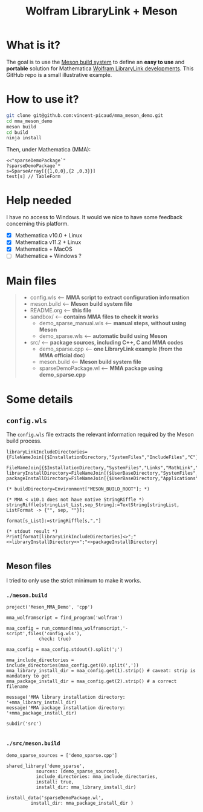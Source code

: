 #+OPTIONS: H:3 toc:t num:t \n:nil ::t |:t ^:{} -:t f:t *:t tex:t d:t tags:not-in-toc
#+TITLE: Wolfram LibraryLink + Meson
  
* What is it?

The goal is to use the [[https://mesonbuild.com/][Meson build system]] to define an *easy to use* and
*portable* solution for Mathematica [[https://reference.wolfram.com/language/LibraryLink/tutorial/InteractionWithMathematica.html][Wolfram LibraryLink developments]]. This GitHub
repo is a small illustrative example.

* How to use it?

#+BEGIN_SRC sh :eval never
git clone git@github.com:vincent-picaud/mma_meson_demo.git
cd mma_meson_demo
meson build 
cd build
ninja install
#+END_SRC

Then, under Mathematica (MMA):

#+BEGIN_SRC wolfram :eval never
<<"sparseDemoPackage`"
?sparseDemoPackage`*
s=SparseArray[{{1,0,0},{2 ,0,3}}]
test[s] // TableForm
#+END_SRC

* Help needed

I have no access to Windows. It would we nice to have some feedback
concerning this platform.

- [X] Mathematica v10.0 + Linux
- [X] Mathematica v11.2 + Linux
- [X] Mathematica  + MacOS
- [ ] Mathematica  + Windows ? 

* Main files

#+BEGIN_QUOTE
+ config.wls   <-- *MMA script to extract configuration information*
+ meson.build  <-- *Meson build system file*
+ README.org   <-- *this file*
+ sandbox/     <-- *contains MMA files to check it works*
	+ demo_sparse_manual.wls <-- *manual steps, without using Meson*
	+ demo_sparse.wls        <-- *automatic build using Meson*
+ src/         <-- *package sources, including C++, C and MMA codes*
	+ demo_sparse.cpp        <-- *one LibraryLink example (from the MMA official doc*)
	+ meson.build            <-- *Meson build system file*
	+ sparseDemoPackage.wl   <-- *MMA package using demo_sparse.cpp*
#+END_QUOTE

* Some details 

** =config.wls=

The =config.wls= file extracts the relevant information required by the
Meson build process.

#+BEGIN_SRC sh :exports results :wrap SRC wolfram :results drawer
cat ./config.wls
#+END_SRC

#+RESULTS:
#+BEGIN_SRC wolfram
libraryLinkIncludeDirectories={FileNameJoin[{$InstallationDirectory,"SystemFiles","IncludeFiles","C"}],
			       FileNameJoin[{$InstallationDirectory,"SystemFiles","Links","MathLink","DeveloperKit",$SystemID,"CompilerAdditions"}]};
libraryInstallDirectory=FileNameJoin[{$UserBaseDirectory,"SystemFiles","LibraryResource",$SystemID}];
packageInstallDirectory=FileNameJoin[{$UserBaseDirectory,"Applications"}];

(* buildDirectory=Environment["MESON_BUILD_ROOT"]; *)

(* MMA < v10.1 does not have native StringRiffle *)
stringRiffle[stringList_List,sep_String]:=TextString[stringList, ListFormat -> {"", sep, ""}];

format[s_List]:=stringRiffle[s,","]

(* stdout result *)
Print[format[libraryLinkIncludeDirectories]<>";"<>libraryInstallDirectory<>";"<>packageInstallDirectory]

#+END_SRC

** Meson files 

I tried to only use the strict minimum to make it works.

*** =./meson.build=

#+BEGIN_SRC sh :exports results :wrap SRC meson :results drawer
cat ./meson.build
#+END_SRC

#+RESULTS:
#+BEGIN_SRC meson
project('Meson_MMA_Demo', 'cpp')

mma_wolframscript = find_program('wolfram')

maa_config = run_command(mma_wolframscript,'-script',files('config.wls'),
			check: true)

maa_config = maa_config.stdout().split(';')

mma_include_directories = include_directories(maa_config.get(0).split(','))
mma_library_install_dir = maa_config.get(1).strip() # caveat: strip is mandatory to get 
mma_package_install_dir = maa_config.get(2).strip() # a correct filename

message('MMA library installation directory: '+mma_library_install_dir)
message('MMA package installation directory: '+mma_package_install_dir)

subdir('src')

#+END_SRC

*** =./src/meson.build=

#+BEGIN_SRC sh :exports results :wrap SRC meson :results drawer
cat ./src/meson.build
#+END_SRC

#+RESULTS:
#+BEGIN_SRC meson
demo_sparse_sources = ['demo_sparse.cpp']

shared_library('demo_sparse',
	       sources: [demo_sparse_sources],
	       include_directories: mma_include_directories,
	       install: true,
	       install_dir: mma_library_install_dir)

install_data('sparseDemoPackage.wl',
	     install_dir: mma_package_install_dir )
	     
#+END_SRC

